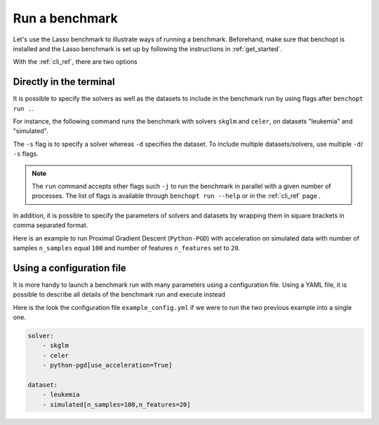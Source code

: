 .. _run_benchmark:

Run a benchmark
===============

Let's use the Lasso benchmark to illustrate ways of running a benchmark.
Beforehand, make sure that benchopt is installed and the Lasso benchmark is set up by following the instructions in :ref:`get_started`.

With the :ref:`cli_ref`, there are two options

Directly in the terminal
------------------------

It is possible to specify the solvers as well as the datasets
to include in the benchmark run by using flags after ``benchopt run .``.

For instance, the following command runs the benchmark with solvers
``skglm`` and ``celer``, on datasets "leukemia" and "simulated".

.. prompt:: bash $

    benchopt run . -s skglm -s celer -d leukemia -d simulated

The ``-s`` flag is to specify a solver whereas ``-d`` specifies the dataset.
To include multiple datasets/solvers, use multiple ``-d``/ ``-s`` flags.

.. note::

    The ``run`` command accepts other flags such ``-j`` to run the benchmark in parallel with a given number of processes.
    The list of flags is available through ``benchopt run --help`` or in the :ref:`cli_ref` page .

In addition, it is possible to specify the parameters of solvers and datasets by wrapping them in square brackets in comma separated format.

Here is an example to run Proximal Gradient Descent (``Python-PGD``) with acceleration on simulated data with number of samples ``n_samples`` equal ``100`` and number of features ``n_features`` set to ``20``.

.. prompt:: bash $

    benchopt run . -s Python-PGD[use_acceleration=True] -d simulated[n_samples=100,n_features=20]


.. _run_with_config_file:

Using a configuration file
--------------------------

It is more handy to launch a benchmark run with many parameters using a configuration file.
Using a YAML file, it is possible to describe all details of the benchmark run and execute instead

.. prompt:: bash $

    benchopt run . --config ./example_config.yml

Here is the look the configuration file ``example_config.yml`` if we were to run the two previous example into a single one.

.. code-block:: yml

    solver:
        - skglm
        - celer
        - python-pgd[use_acceleration=True]

    dataset:
        - leukemia
        - simulated[n_samples=100,n_features=20]
